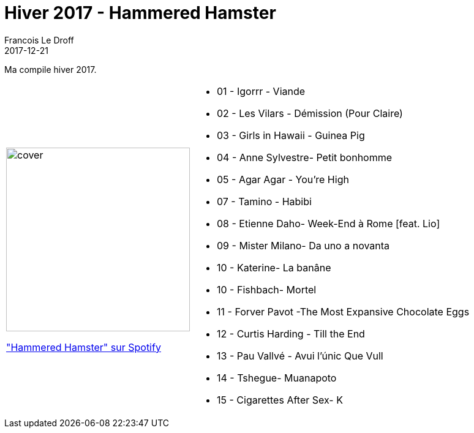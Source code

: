 =  Hiver 2017 - Hammered Hamster
Francois Le Droff
2017-12-21
:jbake-type: post
:jbake-tags:  Music, Compile
:jbake-status: published

Ma compile hiver 2017.

[cols="3a,5a"]
|===
| image::/img/couv-Hammered Hamster.jpg[cover,300]
link:https://open.spotify.com/playlist/0kcJlTklJm6YJBMYGUm6mm?si=VEL-ZR9RTz-gXqXHL9h5sQ["Hammered Hamster" sur Spotify]
|* 01 - Igorrr - Viande
* 02 - Les Vilars - Démission (Pour Claire)
* 03 - Girls in Hawaii - Guinea Pig
* 04 - Anne Sylvestre- Petit bonhomme
* 05 - Agar Agar - You're High
* 07 - Tamino - Habibi
* 08 - Etienne Daho- Week-End à Rome [feat. Lio]
* 09 - Mister Milano- Da uno a novanta
* 10 - Katerine- La banâne
* 10 - Fishbach- Mortel
* 11 - Forver Pavot -The Most Expansive Chocolate Eggs
* 12 - Curtis Harding - Till the End
* 13 - Pau Vallvé - Avui l'únic Que Vull
* 14 - Tshegue- Muanapoto
* 15 - Cigarettes After Sex- K
|===




